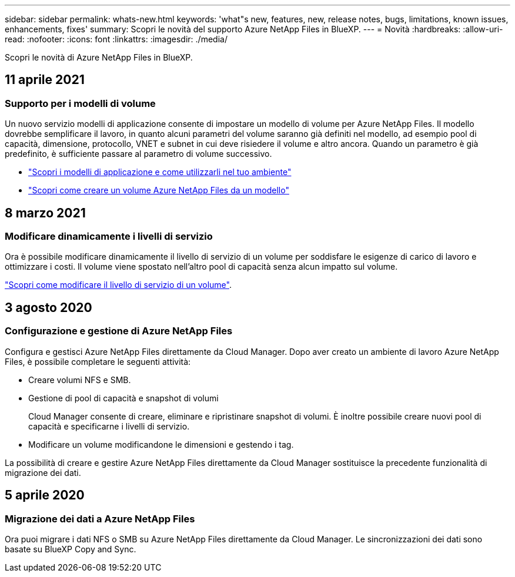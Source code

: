 ---
sidebar: sidebar 
permalink: whats-new.html 
keywords: 'what"s new, features, new, release notes, bugs, limitations, known issues, enhancements, fixes' 
summary: Scopri le novità del supporto Azure NetApp Files in BlueXP. 
---
= Novità
:hardbreaks:
:allow-uri-read: 
:nofooter: 
:icons: font
:linkattrs: 
:imagesdir: ./media/


[role="lead"]
Scopri le novità di Azure NetApp Files in BlueXP.



== 11 aprile 2021



=== Supporto per i modelli di volume

Un nuovo servizio modelli di applicazione consente di impostare un modello di volume per Azure NetApp Files. Il modello dovrebbe semplificare il lavoro, in quanto alcuni parametri del volume saranno già definiti nel modello, ad esempio pool di capacità, dimensione, protocollo, VNET e subnet in cui deve risiedere il volume e altro ancora. Quando un parametro è già predefinito, è sufficiente passare al parametro di volume successivo.

* https://docs.netapp.com/us-en/cloud-manager-app-template/concept-resource-templates.html["Scopri i modelli di applicazione e come utilizzarli nel tuo ambiente"^]
* https://docs.netapp.com/us-en/cloud-manager-azure-netapp-files/task-create-volumes.html["Scopri come creare un volume Azure NetApp Files da un modello"]




== 8 marzo 2021



=== Modificare dinamicamente i livelli di servizio

Ora è possibile modificare dinamicamente il livello di servizio di un volume per soddisfare le esigenze di carico di lavoro e ottimizzare i costi. Il volume viene spostato nell'altro pool di capacità senza alcun impatto sul volume.

https://docs.netapp.com/us-en/cloud-manager-azure-netapp-files/task-manage-volumes.html#change-the-volumes-service-level["Scopri come modificare il livello di servizio di un volume"].



== 3 agosto 2020



=== Configurazione e gestione di Azure NetApp Files

Configura e gestisci Azure NetApp Files direttamente da Cloud Manager. Dopo aver creato un ambiente di lavoro Azure NetApp Files, è possibile completare le seguenti attività:

* Creare volumi NFS e SMB.
* Gestione di pool di capacità e snapshot di volumi
+
Cloud Manager consente di creare, eliminare e ripristinare snapshot di volumi. È inoltre possibile creare nuovi pool di capacità e specificarne i livelli di servizio.

* Modificare un volume modificandone le dimensioni e gestendo i tag.


La possibilità di creare e gestire Azure NetApp Files direttamente da Cloud Manager sostituisce la precedente funzionalità di migrazione dei dati.



== 5 aprile 2020



=== Migrazione dei dati a Azure NetApp Files

Ora puoi migrare i dati NFS o SMB su Azure NetApp Files direttamente da Cloud Manager. Le sincronizzazioni dei dati sono basate su BlueXP Copy and Sync.
